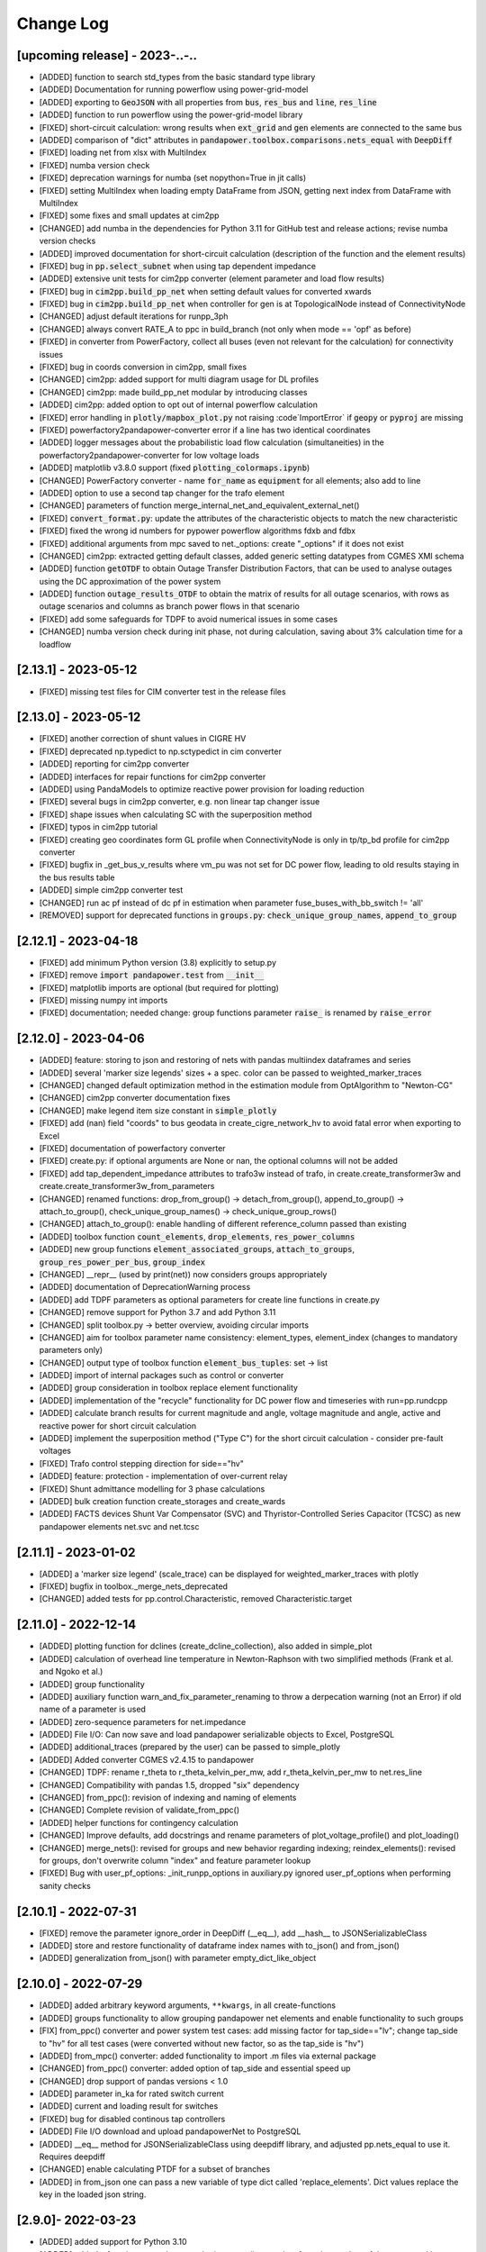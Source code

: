 Change Log
=============

[upcoming release] - 2023-..-..
-------------------------------
- [ADDED] function to search std_types from the basic standard type library
- [ADDED] Documentation for running powerflow using power-grid-model
- [ADDED] exporting to :code:`GeoJSON` with all properties from :code:`bus`, :code:`res_bus` and :code:`line`, :code:`res_line`
- [ADDED] function to run powerflow using the power-grid-model library
- [FIXED] short-circuit calculation: wrong results when :code:`ext_grid` and :code:`gen` elements are connected to the same bus
- [ADDED] comparison of "dict" attributes in :code:`pandapower.toolbox.comparisons.nets_equal` with :code:`DeepDiff`
- [FIXED] loading net from xlsx with MultiIndex
- [FIXED] numba version check
- [FIXED] deprecation warnings for numba (set nopython=True in jit calls)
- [FIXED] setting MultiIndex when loading empty DataFrame from JSON, getting next index from DataFrame with MultiIndex
- [FIXED] some fixes and small updates at cim2pp
- [CHANGED] add numba in the dependencies for Python 3.11 for GitHub test and release actions; revise numba version checks
- [ADDED] improved documentation for short-circuit calculation (description of the function and the element results)
- [FIXED] bug in :code:`pp.select_subnet` when using tap dependent impedance
- [ADDED] extensive unit tests for cim2pp converter (element parameter and load flow results)
- [FIXED] bug in :code:`cim2pp.build_pp_net` when setting default values for converted xwards
- [FIXED] bug in :code:`cim2pp.build_pp_net` when controller for gen is at TopologicalNode instead of ConnectivityNode
- [CHANGED] adjust default iterations for runpp_3ph
- [CHANGED] always convert RATE_A to ppc in build_branch (not only when mode == 'opf' as before)
- [FIXED] in converter from PowerFactory, collect all buses (even not relevant for the calculation) for connectivity issues
- [FIXED] bug in coords conversion in cim2pp, small fixes
- [CHANGED] cim2pp: added support for multi diagram usage for DL profiles
- [CHANGED] cim2pp: made build_pp_net modular by introducing classes
- [ADDED] cim2pp: added option to opt out of internal powerflow calculation
- [FIXED] error handling in :code:`plotly/mapbox_plot.py` not raising :code`ImportError` if :code:`geopy`  or :code:`pyproj` are missing
- [FIXED] powerfactory2pandapower-converter error if a line has two identical coordinates
- [ADDED] logger messages about the probabilistic load flow calculation (simultaneities) in the powerfactory2pandapower-converter for low voltage loads
- [ADDED] matplotlib v3.8.0 support (fixed :code:`plotting_colormaps.ipynb`)
- [CHANGED] PowerFactory converter - name :code:`for_name` as :code:`equipment` for all elements; also add to line
- [ADDED] option to use a second tap changer for the trafo element
- [CHANGED] parameters of function merge_internal_net_and_equivalent_external_net()
- [FIXED] :code:`convert_format.py`: update the attributes of the characteristic objects to match the new characteristic
- [FIXED] fixed the wrong id numbers for pypower powerflow algorithms fdxb and fdbx
- [FIXED] additional arguments from mpc saved to net._options: create "_options" if it does not exist
- [CHANGED] cim2pp: extracted getting default classes, added generic setting datatypes from CGMES XMI schema
- [ADDED] function :code:`getOTDF` to obtain Outage Transfer Distribution Factors, that can be used to analyse outages using the DC approximation of the power system
- [ADDED] function :code:`outage_results_OTDF` to obtain the matrix of results for all outage scenarios, with rows as outage scenarios and columns as branch power flows in that scenario
- [FIXED] add some safeguards for TDPF to avoid numerical issues in some cases
- [CHANGED] numba version check during init phase, not during calculation, saving about 3% calculation time for a loadflow

[2.13.1] - 2023-05-12
-------------------------------
- [FIXED] missing test files for CIM converter test in the release files


[2.13.0] - 2023-05-12
-------------------------------
- [FIXED] another correction of shunt values in CIGRE HV
- [FIXED] deprecated np.typedict to np.sctypedict in cim converter
- [ADDED] reporting for cim2pp converter
- [ADDED] interfaces for repair functions for cim2pp converter
- [ADDED] using PandaModels to optimize reactive power provision for loading reduction
- [FIXED] several bugs in cim2pp converter, e.g. non linear tap changer issue
- [FIXED] shape issues when calculating SC with the superposition method
- [FIXED] typos in cim2pp tutorial
- [FIXED] creating geo coordinates form GL profile when ConnectivityNode is only in tp/tp_bd profile for cim2pp converter
- [FIXED] bugfix in _get_bus_v_results where vm_pu was not set for DC power flow, leading to old results staying in the bus results table
- [ADDED] simple cim2pp converter test
- [CHANGED] run ac pf instead of dc pf in estimation when parameter fuse_buses_with_bb_switch != 'all'
- [REMOVED] support for deprecated functions in :code:`groups.py`: :code:`check_unique_group_names`, :code:`append_to_group`


[2.12.1] - 2023-04-18
-------------------------------
- [FIXED] add minimum Python version (3.8) explicitly to setup.py
- [FIXED] remove :code:`import pandapower.test` from :code:`__init__`
- [FIXED] matplotlib imports are optional (but required for plotting)
- [FIXED] missing numpy int imports
- [FIXED] documentation; needed change: group functions parameter :code:`raise_` is renamed by :code:`raise_error`

[2.12.0] - 2023-04-06
-------------------------------
- [ADDED] feature: storing to json and restoring of nets with pandas multiindex dataframes and series
- [ADDED] several 'marker size legends' sizes + a spec. color can be passed to weighted_marker_traces
- [CHANGED] changed default optimization method in the estimation module from OptAlgorithm to "Newton-CG"
- [CHANGED] cim2pp converter documentation fixes
- [CHANGED] make legend item size constant in :code:`simple_plotly`
- [FIXED] add (nan) field "coords" to bus geodata in create_cigre_network_hv to avoid fatal error when exporting to Excel
- [FIXED] documentation of powerfactory converter
- [FIXED] create.py: if optional arguments are None or nan, the optional columns will not be added
- [FIXED] add tap_dependent_impedance attributes to trafo3w instead of trafo, in create.create_transformer3w and create.create_transformer3w_from_parameters
- [CHANGED] renamed functions: drop_from_group() -> detach_from_group(), append_to_group() -> attach_to_group(), check_unique_group_names() -> check_unique_group_rows()
- [CHANGED] attach_to_group(): enable handling of different reference_column passed than existing
- [ADDED] toolbox function :code:`count_elements`, :code:`drop_elements`, :code:`res_power_columns`
- [ADDED] new group functions :code:`element_associated_groups`, :code:`attach_to_groups`, :code:`group_res_power_per_bus`, :code:`group_index`
- [CHANGED] __repr__ (used by print(net)) now considers groups appropriately
- [ADDED] documentation of DeprecationWarning process
- [ADDED] add TDPF parameters as optional parameters for create line functions in create.py
- [CHANGED] remove support for Python 3.7 and add Python 3.11
- [CHANGED] split toolbox.py -> better overview, avoiding circular imports
- [CHANGED] aim for toolbox parameter name consistency: element_types, element_index (changes to mandatory parameters only)
- [CHANGED] output type of toolbox function :code:`element_bus_tuples`: set -> list
- [ADDED] import of internal packages such as control or converter
- [ADDED] group consideration in toolbox replace element functionality
- [ADDED] implementation of the "recycle" functionality for DC power flow and timeseries with run=pp.rundcpp
- [ADDED] calculate branch results for current magnitude and angle, voltage magnitude and angle, active and reactive power for short circuit calculation
- [ADDED] implement the superposition method ("Type C") for the short circuit calculation - consider pre-fault voltages
- [FIXED] Trafo control stepping direction for side=="hv"
- [ADDED] feature: protection - implementation of over-current relay
- [FIXED] Shunt admittance modelling for 3 phase calculations
- [ADDED] bulk creation function create_storages and create_wards
- [ADDED] FACTS devices Shunt Var Compensator (SVC) and Thyristor-Controlled Series Capacitor (TCSC) as new pandapower elements net.svc and net.tcsc

[2.11.1] - 2023-01-02
-------------------------------
- [ADDED] a 'marker size legend' (scale_trace) can be displayed for weighted_marker_traces with plotly
- [FIXED] bugfix in toolbox._merge_nets_deprecated
- [CHANGED] added tests for pp.control.Characteristic, removed Characteristic.target

[2.11.0] - 2022-12-14
-------------------------------
- [ADDED] plotting function for dclines (create_dcline_collection), also added in simple_plot
- [ADDED] calculation of overhead line temperature in Newton-Raphson with two simplified methods (Frank et al. and Ngoko et al.)
- [ADDED] group functionality
- [ADDED] auxiliary function warn_and_fix_parameter_renaming to throw a derpecation warning (not an Error) if old name of a parameter is used
- [ADDED] zero-sequence parameters for net.impedance
- [ADDED] File I/O: Can now save and load pandapower serializable objects to Excel, PostgreSQL
- [ADDED] additional_traces (prepared by the user) can be passed to simple_plotly
- [ADDED] Added converter CGMES v2.4.15 to pandapower
- [CHANGED] TDPF: rename r_theta to r_theta_kelvin_per_mw, add r_theta_kelvin_per_mw to net.res_line
- [CHANGED] Compatibility with pandas 1.5, dropped "six" dependency
- [CHANGED] from_ppc(): revision of indexing and naming of elements
- [CHANGED] Complete revision of validate_from_ppc()
- [ADDED] helper functions for contingency calculation
- [CHANGED] Improve defaults, add docstrings and rename parameters of plot_voltage_profile() and plot_loading()
- [CHANGED] merge_nets(): revised for groups and new behavior regarding indexing; reindex_elements(): revised for groups, don't overwrite column "index" and feature parameter lookup
- [FIXED] Bug with user_pf_options: _init_runpp_options in auxiliary.py ignored user_pf_options when performing sanity checks

[2.10.1] - 2022-07-31
-------------------------------
- [FIXED] remove the parameter ignore_order in DeepDiff (__eq__), add __hash__ to JSONSerializableClass
- [ADDED] store and restore functionality of dataframe index names with to_json() and from_json()
- [ADDED] generalization from_json() with parameter empty_dict_like_object

[2.10.0] - 2022-07-29
-------------------------------
- [ADDED] added arbitrary keyword arguments, ``**kwargs``, in all create-functions
- [ADDED] groups functionality to allow grouping pandapower net elements and enable functionality to such groups
- [FIX] from_ppc() converter and power system test cases: add missing factor for tap_side=="lv"; change tap_side to "hv" for all test cases (were converted without new factor, so as the tap_side is "hv")
- [ADDED] from_mpc() converter: added functionality to import .m files via external package
- [CHANGED] from_ppc() converter: added option of tap_side and essential speed up
- [CHANGED] drop support of pandas versions < 1.0
- [ADDED] parameter in_ka for rated switch current
- [ADDED] current and loading result for switches
- [FIXED] bug for disabled continous tap controllers
- [ADDED] File I/O download and upload pandapowerNet to PostgreSQL
- [ADDED] __eq__ method for JSONSerializableClass using deepdiff library, and adjusted pp.nets_equal to use it. Requires deepdiff
- [CHANGED] enable calculating PTDF for a subset of branches
- [ADDED] in from_json one can pass a new variable of type dict called 'replace_elements'. Dict values replace the key in the loaded json string.

[2.9.0]- 2022-03-23
----------------------
- [ADDED] added support for Python 3.10
- [ADDED] added a function to pandapower.plotting to set line geodata from the geodata of the connected buses
- [ADDED] plotly hover information will indicate parallel lines, if parallel > 1
- [ADDED] 'showlegend' option for simple_plotly
- [CHANGED] rename u by vm (voltage magnitude) in file and functions names
- [FIX] plotly: only one legend entry for all lines/trafos instead of single entries for each one
- [FIX] fixed deprecation warning for pandas indexing with set (sets changed to lists inside .loc)
- [FIX] fixed hover information for lines in plotly
- [ADDED] functions to obtain grid equivalents (power system reduction with REI, Ward, X-Ward methods)
- [CHANGED] use numpy to vectorize trafo_control
- [ADDED] generic functions in pandapower.toolbox to read and write data to/from elements
- [CHANGED] remove code duplication in const_control, characteristic_control
- [ADDED] added the functionality to import grid data from PowerFactory
- [FIXED] failing tests for PowerModels integration due to the missing pm option "ac"

[2.8.0]- 2022-02-06
----------------------
- [ADDED] toolbox functions false_elm_links() and false_elm_links_loop()
- [FIXED] poly_cost and pwl_cost consideration in merge_nets()
- [ADDED] "results" initialization for runopp()
- [CHANGED] toolbox function nets_equal()
- [ADDED] toolbox function merge_same_bus_generation_plants()
- [ADDED] new object table "characteristic", new class "Characteristic" and "SplineCharacteristic" that are callable and return a value based on input according to a specified curve
- [FIXED] toolbox replace_ward_by_internal_elements() index usage
- [ADDED] TapDependentImpedance controller that adjusts the transformer parameters (e.g. vk_percent, vkr_percent) according to the tap position, based on a specified characteristic
- [ADDED] tap dependent impedance internally in build_branch: transformer (2W, 3W) parameters (e.g. vk_percent, vkr_percent) are adjusted according to the tap position based on a specified characteristic in the optional columns
- [ADDED] multiple costs check in create functions and runopp
- [ADDED] correct_dtypes() function for fileIO convert
- [FIXED] revise to_ppc() and to_mpc() init behaviour
- [CHANGED] import requirements / dependencies
- [ADDED] with the option "distributed_slack" for pp.runpp: distributed slack calculation to newton-raphson load flow; new column "slack_weights" for ext_grid, gen and xward; only 1 reference bus is allowed, any further reference buses are converted to PV buses internally
- [CHANGED] improved the integration with the package lightim2grid (fast power flow backend written in C++), add the test coverage for using lightsim2grid (for both versions, single slack and distributed slack, see https://lightsim2grid.readthedocs.io/en/latest/ on how to install and use lightsim2grid) #1455
- [FIXED] checks for when to activate and deactivate lightsim2grid in pp.runpp, added tests
- [ADDED] from_mpc: import additional variables from MATPOWER file as keys in net._options
- [FIXED] output_writer: bugfix for "res_{element}_3ph" to also run timeseries with runpp_3ph
- [FIXED] DeprecationWarning in pandas: use pandas.Index instead of pandas.Int64Index
- [FIXED] scipy version requirement: cancel the version limit
- [CHANGED] drop support for Python 3.6
- [FIXED] bugfix in timeseries calculations with recycle=True #1433
- [CHANGED] run tests in GuitHub Actions for pull requests to all branches
- [FIXED] net.unser_pf_options: bugfix for overruling the parameters that are in user_pf_options
- [ADDED] add_zero_impedance_parameters(): convenience function to add all required zero-sequence data for runpp_3ph from std_types and apply realistic assumptions
- [CHANGED] adjusted create.py functions to also include zero-sequence parameters
- [CHANGED] new tutorials for the voltage deviation model and the power flow calculation with PowerModels.jl
- [CHANGED] create_lines: enable batch creating of multiple lines now with multiole std_type entries instead of using the same std_type
- [CHANGED] OPF parameter "OPF_FLOW_LIM" now accessible through kwargs
- [CHANGED] Included DC line elements and results in to_html
- [FIXED] bugfix for currents of transformers in 3ph power flow #1343
- [CHANGED] check the dtype of the tap_pos column in the control_step of the transformer controller #1335
- [FIXED] net.sn_mva corrected for power_system_test_cases #1317
- [FIXED] fixed bugs in automatically identifying power station units (short-circuit calculation enhancements are still in progress)

[2.7.0]- 2021-07-15
----------------------
- [ADDED] Optimized the calculation of single/selected buses in 1ph/2ph/3ph short-circuit calculation
- [ADDED] Power station units with gen and trafo designated with "ps_trafo_ix" for short-circuit calculation
- [ADDED] Multiple example networks and network variations from IEC 60909-4
- [ADDED] OR-Tools implementation of linprog solver
- [ADDED] Efficient PTDF calculation on large grid
- [ADDED] toolbox function replace_pq_elmtype()
- [ADDED] Alternative constructor for DiscreteTapControl to use net.trafo.tap_step_percent to determine vm_lower_pu and vm_upper_pu based on vm_set_pu
- [ADDED] Characteristic object that represents a piecewise-linear characteristic
- [ADDED] CharacteristicControl that implements adjusting values in net based on some other input values in the grid
- [ADDED] USetTapControl that adjusts the setpoint for a transformer tap changer, based on a specified result variable (e.g. i_lv_ka)
- [CHANGED] Short-circuit gen calculation parameter "rkss_pu" to "rkss_ohm" according to IEC 60909 example
- [CHANGED] ConstControl can now also change attributes of other controllers, if the parameter "variable" is defined in the format "object.attribute" (e.g. "object.vm_set_pu")
- [CHANGED] ConstControl is initialized with level=-1 and order=-1 by default to make sure that it runs before other controllers
- [CHANGED] ConstControl now writes values from the datasource to net at time_step instead of control_step, which ensures that the values for the time step are set before running the initial power flow
- [CHANGED] replaced naming for "inductive" or "ind" by "underexcited" and "capacitive" or "cap" for "overexcited"

[2.6.0]- 2021-03-09
----------------------
- [ADDED] Factorization mode instead of inversion of Ybus in short-circuit calculation.
- [ADDED] Optimized the calculation of single/selected buses in 1ph/2ph/3ph short-circuit calculation.
- [ADDED] New options for run_control to 'continue on divergence' and 'check each level' PR #1104.
- [ADDED] Check for necessary and valid parameters to calculate 3ph powerflow.
- [ADDED] Toolbox method get_connecting_branches to determine branches which connect two sets of buses.
- [CHANGED] Deleting set_q_from_cosphi from ConstControl and deprecation warning. Use a separate ConstControl for setting Q timeseries instead.
- [CHANGED] Removed official Python 3.5 support due to end of its life #994.
- [FIXED] matching_params was missing in basic controller.
- [FIXED] Order of latitude and longitude in plotly mapbox plot.
- [FIXED] Dependencies of powerflow result plotting.
- [FIXED] init_ne_line to work with switches and parallel lines. Needed for PowerModels TNEP.

[2.5.0]- 2021-01-08
----------------------
- [ADDED] github actions for tests added.
- [ADDED] tests for PowerModels.jl interface (julia tests).
- [ADDED] documentation on how to install Gurobi as a PowerModels.jl solver.
- [ADDED] the voltage set point of external grids can now be optimized by the OPF by setting net.ext_grid.controllable to True.
- [ADDED] the Powermodels AC OPF can now be used with line loading constraints formulated with respect to the maximum current net.line.max_i_ka by using  pp.runpm_ac_opf(net, opf_flow_lim="I").
- [ADDED] for easier debugging of the Powermodels interface, you can now save your .json file and specify the file name by using pp.runpm(net, delete_buffer_file=False, pm_file_path="filename.json").
- [CHANGED] The create-module now contains some functions for standardized checks and procedures in all create functions.
- [CHANGED] all controllers and output writers do not have net as attribute any more.
- [CHANGED] due to multi net implementations in pandapipes, time series functions have been adapted drastically in order to minimize duplicated code.
- [CHANGED] internal data structure tutorial contains now an example of a spy plot to visualize the admittance matrix Ybus.
- [CHANGED] introduce abstract node/branch formulation for the plotly functions.
- [FIXED] issue # 905 fixed (If powerflow not necessary, e.g. two ext_grids/pv-nodes with only two buses) powerflow is bypassed and the solution is trivial.
- [FIXES] issue # 954 fixed (Update bus IDs for net.asymmetric_load and net.asymmetric_sgen when merging nets in toolbox.py).
- [FIXED] issue # 780 fixed (passing the shape to pypower solves the problem)
- [FIXED] excel engine pd.ExcelFile not working in new pandas version. Adaptation in file_io with new module openpyxl. openpyxl needs to be installed. Requirements are adapted accordngly.
- [FIXED] in io_utils functions with no clear class name can be de-serialized as well.
- [FIXED] fixed generic coordinates creation when respect_switches is set.
- [FIXED] recycle values None and False are considered equally --> recycle usage is skipped.
- [FIXED] control_diagnostic distinguishes between two winding and three winding transformers.
- [FIXED] toolbox functions, e.g. get_connected_elements, consider switches for three winding transformers.
- [FIXED] json load for broken geom columns in bus_geodata.

[2.4.0]- 2020-09-01
----------------------
- [CHANGED] signing system in state estimation: bus p,q measurement in consumption reference (load is positive) #893
- [ADDED] new element "net.motor" to model asynchronous machines #244
- [ADDED] possibility to calculate all branch currents in short-circuit calculations #862
- [ADDED] more flexibility in the create_generic_geodata function

[2.3.1]- 2020-08-19
----------------------
- [ADDED] Missing dependencies xlswriter, xlrd, cryptography
- [FIXED] Bug in rundcpp result table initialization
- [CHANGED] PTDF/LODF calculation to improve performance
- [FIXED] Signing system for P/Q values in net.res_bus_3ph
- [FIXED] JSON I/O handling of controllers with NaN values

[2.3.0]- 2020-08-11
----------------------
- [ADDED] Create functions for multiple gens, sgens, lines, trafos and switches
- [ADDED] Unbalanced power flow runpp_3ph
- [ADDED] Zero sequence power flow models for ext_grid, transformer, line, asymmetric_load, asymmetric_sgen
- [ADDED] Minimal 1ph fault calculation according to IEC 60909
- [CHANGED] OPF calculate_voltage_angles defaults to True instead of False
- [ADDED] lightsim2grid interface in NR power flow thanks to @BDonnot https://github.com/BDonnot/lightsim2grid
- [FIXED] PowerModels.jl solver interface call functions. Added OPFNotConverged to Powermodels.jl call
- [FIXED] pandas 1.0 and 1.1 support
- [CHANGED] revision of toolbox function drop_out_of_service_elements()
- [ADDED] toolbox function drop_measurements_at_elements()
- [ADDED] Encryption for JSON I/O
- [FIXED] Bug in converting measurements of out-of-service branch in state estimation #859
- [FIXED] Bug in using initialization option "results" in state estimation #859
- [CHANGED] In state estimation power flow results will not be renamed anymore
- [ADDED] New feature for defining the number of logging columns for an eval_function of an outputwriter log variable. Example: See log_variable docstring

[2.2.2]- 2020-03-17
----------------------
- [CHANGED] reset_results empties result tables per default
- [CHANGED] nan values result tables of power system test cases are emptied
- [ADDED] dclines and considering given branch indices by create_nxgraph()
- [ADDED] use_umfpack and permc_spec option from scipy spsolve in Newton-Raphson power flow
- [FIXED] Changed the __deepcopy__ for pandapowerNet back to using copy.deepcopy, fixed the issue that caused the switch to json #676
- [FIXED] Potential memory leaks due to circular references in JSONSerializableObjects, fixed by using weakref #677

[2.2.1]- 2020-01-29
----------------------
- [FIXED] Missing csv files #625
- [FIXED] deepcopy speed and missing DataFrames in net #620, #631
- [FIXED] simple plotly error with generic coords #619
- [FIXED] create line with passed geodata #610
- [FIXED] ConstControl write to and all_index attribute #609
- [FIXED] collection plotting issue #608


[2.2.0]- 2020-01-17
----------------------
- [ADDED] control and timeseries module
- [ADDED] Support phasor measurement in state estimation
- [ADDED] Support recycle in state estimation
- [ADDED] PowerModels.jl converter callable without running the PowerModels optimization
- [ADDED] Other PowerModels features via interface callable (e.g. network data check and different solver)
- [ADDED] toolbox function select_subnet now also copies cost data and net parameters
- [ADDED] toolbox functions replace_ward_by_internal_elements and replace_xward_by_internal_elements
- [ADDED] consideration of result tables in toolbox functions drop
- [ADDED] new jupyter notebook examples for time series, controller and PowerModels.jl interface
- [ADDED] reindex_buses() toolbox function

- [FIXED] Bugfixes in PowerModels conversion, OPF in general and tests
- [FIXED] renew opf_task() toolbox function which got outdated
- [FIXED] dtype at element parameter in cost tables
- [FIXED] convert_format.py: added the renaming of controller column and of the controller attributes, added tests for version 2.1.0

- [CHANGED] Unified the mesurement unit conversion of state estimation in ppc conversion
- [CHANGED] OPF bounds and settings for gens. limits or fixed values can now be enforced. See #511
- [CHANGED] OPF documentation and _check_necessary_opf_parameters()
- [CHANGED] JSON I/O: pandapower objects that are derived from JSONSerializableClass are now instantiated using __new__ instead of __init__ (as before), and the serialization has been adjusted; self.update_initialized(locals()) is not necessary anymore and has been removed; restore_json_objects is not needed anymore and has been removed
- [CHANGED] column name in net.controller: "controller" -> "object"
- [CHANGED] variable names in ContinuousTapControl ("u_set" -> "vm_set_pu") and in DiscreteTapControl ("u_lower" -> "vm_lower_pu", "u_upper" -> "vm_upper_pu")
- [CHANGED] __version__ is now changed to 2.2.0

[2.1.0]- 2019-07-08
----------------------
- [ADDED] calc_single_sc function to analyse a single fault instead of vectorized fault
- [ADDED] convenience function for logarithmic colormaps in plotting
- [CHANGED] corrected spelling 'continous' to 'continuous' in several functions
- [ADDED] additional standard types for overhead lines
- [CHANGED] make pp.to_json format closer to the JSON standard #406
- [ADDED] PowerModels.jl storage interface for time series based storage optimization.
- [ADDED] PowerModels.jl OTS interface for optimize transmission switching optimization.
- [ADDED] PowerModels.jl TNEP interface for transmission expansion optimization. See Jupyter Notebook
- [ADDED] pytest slow marker for tests and functions to run all, slow or fast tests
- [ADDED] Graph-Tool interface
- [ADDED] Multiple new algorithms and robust estimators in state estimation
- [ADDED] Support measurements for trafo3w in state estimation
- [ADDED] Auto zero-injection bus handling in state estimation

[2.0.1]- 2019-03-28
----------------------
- [FIXED] bug in short-circuit impedance of gens
- [ADDED] use estimation of rdss_pu defined in IEC 60909 of gens if not defined

[2.0.0]- 2019-03-21
----------------------
- [CHANGED] units from kW/kVAr/kVA to MW/MVAr/MVA in all elements #73
- [CHANGED] signing system from load to generation in gen, sgen and ext_grid #208
- [CHANGED] all trafo tap parameters from 'tp' to 'tap', tp_mid to tap_neutral #246
- [CHANGED] all trafo short-circuit voltage parameter names from "vsc" to "vk" #246
- [CHANGED] definition of cost functions #211
- [CHANGED] definition of measurements in measurement table #343
- [ADDED] interface to PowerModels.jl for OPF #207
- [CHANGED] removed Python 2 support #224
- [ADDED] load flow and OPF for user-defined temperature of lines, with the optional columns in line table "alpha" and "temperature_degree_celsius" #283
- [ADDED] z_ohm parameter in net.switch to assign resistance to switches #259
- [FIXED] initializing from results also considers auxiliary buses #236
- [ADDED] trafo3w switches are supported in create_nxgraph #271
- [CHANGED] create_nxgraph adds edges in multigraph with key=(element, idx) instead of key=0,1.. #85
- [CHANGED] patch size in create_bus_collection is not duplicated for rectangles anymore #181

[1.6.1] - 2019-02-18
----------------------
- [CHANGED] Patch size in create_bus_collection is not duplicated for rectangles anymore #181
- [CHANGED] Mask colormap z array to ensure nan handling
- [FIXED] active power distribution in DC OPF for multiple generators at one bus
- [ADDED] support for networkx graphs in json IO
- [ADDED] support for shapely objects in json IO
- [ADDED] switches for three winding transformers #30
- [ADDED] net.bus_geodata.coords to store line representation of busbars and create_busbar_collection to plot them
- [CHANGED] draw_collections also supports tuples of collections
- [ADDED] OPF logging output for verbose=True
- [ADDED] compatibility for pandas 0.24
- [FIXED] bug for single bus networks in DC PF #288

[1.6.0] - 2018-09-18
----------------------
- [CHANGED] Cost definition changed for optimal powerflow, see OPF documentation (http://pandapower.readthedocs.io/en/v1.6.0/powerflow/opf.html) and opf_changes-may18.ipynb
- [ADDED] OPF data (controllable, max_loading, costs, min_p_kw, ...) in Power System Test Cases
- [ADDED] case_ieee30, case5, case_illinois200
- [FIXED] 1 additional Trafo in case39, vn_kv change in case118, sgen indices in polynomial_cost in case 1888rte, case2848rte
- [ADDED] toolbox functions replace_impedance_by_line(), replace_line_by_impedance() and get_element_indices() including tests
- [CHANGED] new implementation of to_json, from_json for loading and saving grids using functools.singledispatch
- [FIXED] checking similar to "if x: ..." or "x = x or ..." when it is meant "if x is None: ...", because it is potentially problematic with some types
- [FIXED] convert_format: some older pandapower grids had "0" as "tp_side" in net.trafo, this is checked now as well
- [FIXED] create_buses: accepts a single tuple (set the same geodata for all buses) or an array of the corresponding shape (for individual geodata)
- [CHANGED] create_ext_grid_collection (plotting): ext_grid and ext_grid buses can be specified if a collection should only include some of ext grids
- [ADDED] ability to define phase shifting transformers with tp_st_percent #117
- [ADDED] support for multiple voltage controlling elements (ext_grid, gen, dcline) at one bus #134
- [CHANGED] reduced number of arguments in runpp by moving some less important arguments to kwargs #122
- [ADDED] parameters init_vm_pu and init_va_degree to allow independent initialization of bus magnitude and angle #113
- [ADDED] number of power flow iterations are now saved
- [ADDED] calculation of r, x and z for networkx branches
- [ADDED] support for plotly 3.2
- [FIXED] plotly bugfixes for trafo traces and result representation
- [ADDED] Iwamoto algorithm for solving ill-conditioned power flow problems

[1.5.1] - 2018-05-04
----------------------
- [FIXED] delta-wye transformation for 3W-transformers #54
- [ADDED] bus-bus switches collection #76
- [FIXED] some broken documentation links

[1.5.0] - 2018-04-25
----------------------
- [FIXED] plotly hover function for edges (only if use_line_geodata == False)
- [FIXED] from_ppc trafo parameter calculation now also considers baseMVA != 100
- [CHANGED] update create_collection docstrings
- [CHANGED] update HV/MV transformer standard type data
- [ADDED] pp_elements() toolbox function
- [ADDED] new parameter g_us_per_km to model dielectric losses in lines
- [ADDED] single phase short-circuit calculation with negative sequence models
- [ADDED] generic storage model (sgen/load like element with negative / positive power allowed)
- [ADDED] modelling of the complex (voltage magnitude and angle) tap changer for cross control
- [ADDED] modelling of the tap changer of a 3-winding transformer at star point or terminals
- [ADDED] losses of 3W transformers can be modeled at star point, HV, MV or LV side

[1.4.3] - 2018-02-06
----------------------
- [CHANGED] change of collection function names
- [ADDED] sgen collections and ration functionality for sgen and load collections
- [ADDED] cosphi_from_pq toolbox function
- [ADDED] create_nxgraph: respect_switches includes transformer switches

[1.4.2] - 2017-12-05
----------------------
- [ADDED] compatbility with networkx 2.0 (see #82)
- [ADDED] compatibility with pandas 0.21 (see #83)
- [CHANGED] implementation of ZIP loads changed to constant current magnitude paradigm (see #62)
- [ADDED] max_step parameter for shunt
- [ADDED] added warning for large bus index values
- [FIXED] bug in short-circuit results of trafo3w
- [FIXED] bugfix in find_bridges and refactoring
- [CHANGED] faster implementation of result cleanup
- [CHANGED] faster implementation of line index handling in power flow
- [FIXED] bug in plotly label display (#75)
- [ADDED] several fixes, extensions, tests for toolbox
- [ADDED] additional MV line standard types
- [FIXED] kerber extrem vorstadtnetz mv bus voltage
- [FIXED] removed incorrect estimation result tables for load, sgen, gen

[1.4.1] - 2017-09-19
----------------------
- [FIXED] ZIP load issue that led to incorrect calculation of I part with voltage angle shifts
- [FIXED] Bug that set voltage constraints to 0.9/1.2 if no voltage constraints was given in OPF
- [ADDED] possibility to access J matrix after power flow
- [ADDED] opf cost conversion
- [ADDED] opf costs in power system test cases

[1.4.0] - 2017-07-27
----------------------

- [ADDED] possibility to save networks to an sql database
- [CHANGED] major change in fileIO: all networks are converted to a uniform dataframe only version before they are saved as excel, json or sql. Old files can still be loaded, but all files saved with v1.4 can only be loaded with v1.4!
- [FIXED] all tests now pass if numba is not installed (although pandapower might be slow without numba)
- [FIXED] state estimation bug with phase shift transformers
- [CHANGED] OPF now raises specific warning if parameters are missing instead of generic exception
- [ADDED] geographical data for cigre and IEEE case networks
- [ADDED] Dickert LV Networks

[1.3.1] - 2017-06-16
----------------------
- [CHANGED] to_pickle saves only python datatypes and no pickle objects
- [ADDED] html representation of pandapower nets
- [ADDED] collections for trafos, loads, ext_grids
- [CHANGED] renamed create_shunt_as_condensator to create_shunt_as_capacitor
- [FIXED] mock problem in create docstrings
- [ADDED] Synthetic Voltage Control LV Networks

[1.3.0] - 2017-05-10
----------------------
- [ADDED] ZIP loads integrated in power flow
- [ADDED] numba implementation of dissolving switch buses
- [ADDED] Current source representation of full converter elements in short circuit calculations
- [ADDED] Method C for calculation of factor kappa in short circuit calculation
- [CHANGED] Speedup for calculation of branch short circuit currents
- [CHANGED] Branch results for minimum short circuit calculations are calculated as minimal currents
- [ADDED] Interactive plots with plotly
- [CHANGED] included pypower files for power flow and index files
- [FIXED] compatibility with numpy 1.12
- [CHANGED] -1 is a valid value for net.bus_geodata.x
- [CHANGED] allow transformers with negative xk to provide large scale IEEE cases (RTE, PEGASE, Polish)
- [ADDED] large scale IEEE cases (RTE, PEGASE, Polish)
- [ADDED] rated voltage and step variable for shunts
- [ADDED] lagrange multiplier included in bus results after OPF

[1.2.2] - 2017-03-22
--------------------
- [CHANGED] Minor refactoring in pd2ppc
- [ADDED] Technical Report

[1.2.1] - 2017-03-21
--------------------
- [FIXED] Readme for PyPi

[1.2.0] - 2017-03-21
--------------------
- [CHANGED] net.line.imax_ka to net.line.max_i_ka for consistency reasons
- [ADDED] net.line.tp_st_degree for phase shift in trafo tap changers
- [ADDED] sn_kva parameter in create_empty network for per unit system reference power
- [ADDED] parameter parallel for trafo element
- [ADDED] connectivity check for power flow to deal with disconnected network areas
- [ADDED] backward/forward sweep power flow algorithm specially suited for radial and weakly-meshed networks
- [ADDED] linear piece wise and polynomial OPF cost functions
- [ADDED] possibility to make loads controllable in OPF
- [ADDED] to_json and from_json functions to save/load networks with a JSON format
- [ADDED] generator lookup to allow multiple generators at one bus
- [CHANGED] Initialization of calculate_voltage_angles and init for high voltage networks
- [ADDED] bad data detection for state estimation
- [CHANGED] from_ppc: no detect_trafo anymore, several gen at each node possible
- [CHANGED] validate_from_ppc: improved validation behaviour by means of duplicated gen and branch rearangement
- [ADDED] networks: case33bw, case118, case300, case1354pegase, case2869pegase, case9241pegase, GBreducednetwork, GBnetwork, iceland, cigre_network_mv with_der='all' der
- [ADDED] possibility to add fault impedance for short-circuit current calculation
- [ADDED] branch results for short circuits
- [ADDED] static generator model for short circuits
- [ADDED] three winding transformer model for short circuits
- [FIXED] correctly neglecting shunts and tap changer position for short-circuits
- [ADDED] two phase short-circuit current calculation
- [ADDED] tests for short circuit currents with validation against DIgSILENT PowerFactory


[1.1.1] - 2017-01-12
----------------------
- [ADDED] installation description and pypi files from github
- [ADDED] automatic inversion of active power limits in convert format to account for convention change in version 1.1.0
- [CHANGED] install_requires in setup.py


[1.1.0] - 2017-01-11
----------------------
- [ADDED] impedance element can now be used with unsymetric impedances zij != zji
- [ADDED] dcline element that allows modelling DC lines in PF and OPF
- [ADDED] simple plotting function: call pp.simple_plot(net) to directly plot the network
- [ADDED] measurement table for networks. Enables the definition of measurements for real-time simulations.
- [ADDED] estimation module, which provides state estimation functionality with weighted least squares algorithm
- [ADDED] shortcircuit module in beta version for short-circuit calculation according to IEC-60909
- [ADDED] documentation of model validation and tests
- [ADDED] case14, case24_ieee_rts, case39, case57 networks
- [ADDED] mpc and ppc converter
- [CHANGED] convention for active power limits of generators. Generator with max. feed in of 50kW before: p_min_kw=0, p_max_kw=-50. Now p_max_kw=0, p_min_kw=50
- [ADDED] DC power flow function pp.rundcopp
- [FIXED] bug in create_transformer function for tp_pos parameter
- [FIXED] bug in voltage ratio for low voltage side tap changers
- [FIXED] bug in rated voltage calculation for opf line constraints

[1.0.2] - 2016-11-30
----------------------

- [CHANGED] changed in_service dtype from f8 to bool for shunt, ward, xward
- [CHANGED] included i_from_ka and i_to_ka in net.res_line
- [ADDED] recycle parameter added. ppc, Ybus, _is_elements and bus_lookup can be reused between multiple powerflows if recycle["ppc"] == True, ppc values (P,Q,V) only get updated.
- [FIXED] OPF bugfixes: cost scaling, correct calculation of res_bus.p_kw for sgens
- [ADDED] loadcase added as pypower_extension since unnecessary deepcopies were removed
- [CHANGED] supress warnings parameter removed from loadflow, casting warnings are automatically supressed

[1.0.1] - 2016-11-09
----------------------

- [CHANGED] update short introduction example to include transformer
- [CHANGED] included pypower in setup.py requirements (only pypower, not numpy, scipy etc.)
- [CHANGED] mpc / ppc renamed to ppci / ppc
- [FIXED] MANIFEST.ini includes all relevant doc files and exclude report
- [FIXED] handling of tp_pos parameter in create_trafo and create_trafo3w
- [FIXED] init="result" for open bus-line switches

